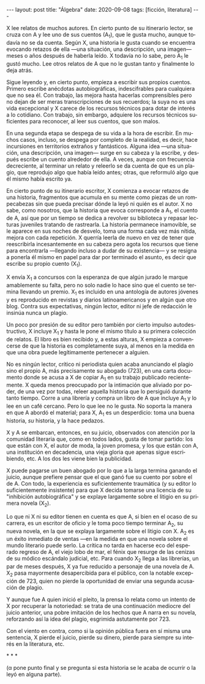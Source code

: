 #+OPTIONS: toc:nil num:nil
#+LANGUAGE: es
#+BEGIN_EXPORT html
---
layout: post
title: "Álgebra"
date: 2020-09-08
tags: [ficción, literatura]
---
#+END_EXPORT

X lee relatos de muchos autores. En cierto punto de su itinerario lector,  se cruza con A y lee uno de sus cuentos (A_1), que le gusta mucho, aunque todavía no se da cuenta. Según X, una historia le gusta cuando se encuentra evocando retazos de ella —una situación, una descripción, una imagen— meses o años después de haberla leído. X todavía no lo sabe, pero A_1 le gustó mucho. Lee otros relatos de A que no le gustan tanto y finalmente lo deja atrás.

Sigue leyendo y, en cierto punto, empieza a escribir sus propios cuentos. Primero escribe anécdotas autobiográficas, indescifrables para cualquiera que no sea él. Con trabajo, las mejora hasta hacerlas comprensibles pero no dejan de ser meras transcripciones de sus recuerdos; la suya no es una vida excepcional y X carece de los recursos técnicos para dotar de interés a lo cotidiano. Con trabajo, sin embargo, adquiere los recursos técnicos suficientes para reconocer, al leer sus cuentos, que son malos.

En una segunda etapa se despega de su vida a la hora de escribir. En muchos casos, incluso, se despega por completo de la realidad, es decir, hace incursiones en territorios extraños y fantásticos. Alguna idea \mdash{}una situación, una descripción, una imagen\mdash{} surge en su cabeza y la escribe, y después escribe un cuento alrededor de ella. A veces, aunque con frecuencia decreciente, al terminar un relato y releerlo se da cuenta de que es un plagio, que reprodujo algo que había leído antes; otras, que reformuló algo que él mismo había escrito ya.

En cierto punto de su itinerario escritor, X comienza a evocar retazos de una historia, fragmentos que acumula en su mente como piezas de un rompecabezas sin que pueda precisar dónde la leyó ni quién es el autor. X no sabe, como nosotros, que la historia que evoca corresponde a A_1, el cuento de A, así que por un tiempo se dedica a revolver su biblioteca y repasar lecturas juveniles tratando de rastrearla. La historia permanece inamovible, se le aparece en sus noches de desvelo, toma una forma cada vez más nítida, mejora con cada repetición. X querría leerla de nuevo en vez de tener que reescribirla incesantemente en su cabeza pero agota los recursos que tiene para encontrarla \mdash{}llegando incluso a dudar de su existencia\mdash{} y se resigna a ponerla él mismo en papel para dar por terminado el asunto, es decir que escribe su propio cuento (X_1).

X envía X_1 a concursos con la esperanza de que algún jurado le marque amablemente su falta, pero no solo nadie lo hace sino que el cuento se termina llevando un premio. X_1 es incluido en una antología de autores jóvenes y es reproducido en revistas y diarios latinoamericanos y en algún que otro blog. Contra sus expectativas, ningún lector, editor ni jefe de redacción le insinúa nunca un plagio.

Un poco por presión de su editor pero también por cierto impulso autodestructivo, X incluye X_1 y hasta le pone el mismo título a su primera colección de relatos. El libro es bien recibido y, a estas alturas, X empieza a convencerse de que la historia es completamente suya, al menos en la medida en que una obra puede legítimamente pertenecer a alguien.

No es ningún lector, crítico ni periodista quien acaba anunciando el plagio sino el propio A, más precisamente su abogado (723), en una carta documento donde se acusa a X de copiar A_1 en su trabajo publicado recientemente. X queda menos preocupado por la intimación que aliviado por poder, de una vez por todas, releer aquella historia que lo persiguió durante tanto tiempo. Corre a una librería y compra un libro de A que incluye A_1 y lo lee en un café cercano. Pero lo que lee no le gusta. No soporta la manera en que A abordó el material; para X, A_1 es un desperdicio: toma una buena historia, /su/ historia, y la hace pedazos.

X y A se embarcan, entonces, en su juicio, observados con atención por la comunidad literaria que, como en todos lados, gusta de tomar partido: los que están con X, el autor de moda, la joven promesa, y los que están con A, una institución en decadencia, una vieja gloria que apenas sigue escribiendo, etc. A los dos les viene bien la publicidad.

X puede pagarse un buen abogado por lo que a la larga termina ganando el juicio, aunque prefiere pensar que el que ganó fue su cuento por sobre el de A. Con todo, la experiencia es suficientemente traumática (y su editor lo suficientemente insistente) para que X decida tomarse una licencia de su "inhibición autobiográfica" y se explaye largamente sobre el litigio en su primera novela (X_2).

Lo que ni X ni su editor tienen en cuenta es que A, si bien en el ocaso de su carrera, es un escritor de oficio y le toma poco tiempo terminar A_2, su nueva novela, en la que se explaya largamente sobre el litigio con X. A_2 es un éxito inmediato de ventas \mdash{}en la medida en que una novela sobre el mundo literario puede serlo. La crítica no tarda en hacerse eco del esperado regreso de A, el viejo lobo de mar, el fénix que resurge de las cenizas de su módico escándalo judicial, etc.
Para cuando X_2 llega a las librerías, un par de meses después, X ya fue reducido a personaje de una novela de A. X_2 pasa mayormente desapercibida para el público, con la notable excepción de 723, quien no pierde la oportunidad de enviar una segunda acusación de plagio.

Y aunque fue A quien inició el pleito, la prensa lo relata como un intento de X por recuperar la notoriedad: se trata de una continuación mediocre del juicio anterior, una pobre imitación de los hechos que A narra en su novela, reforzando así la idea del plagio, esgrimida astutamente por 723.

Con el viento en contra, como si la opinión pública fuera en sí misma una sentencia, X pierde el juicio, pierde su dinero, pierde para siempre su interés en la literatura, etc.

#+BEGIN_CENTER
\ast{} \ast{} \ast{}
 #+END_CENTER

(α pone punto final y se pregunta si esta historia se le acaba de ocurrir o la leyó en alguna parte).
